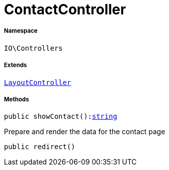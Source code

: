 :table-caption!:
:example-caption!:
:source-highlighter: prettify
:sectids!:
[[io__contactcontroller]]
= ContactController





===== Namespace

`IO\Controllers`

===== Extends
xref:IO/Controllers/LayoutController.adoc#[`LayoutController`]





===== Methods

[source%nowrap, php, subs=+macros]
[#showcontact]
----

public showContact():link:http://php.net/string[string^]

----





Prepare and render the data for the contact page

[source%nowrap, php, subs=+macros]
[#redirect]
----

public redirect()

----







